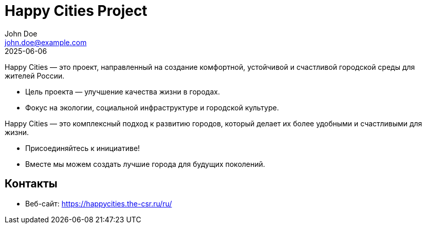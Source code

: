 = Happy Cities Project
John Doe <john.doe@example.com>
2025-06-06
:revealjs_theme: solarized
:revealjs_transition: fade
:revealjs_slideNumber: true
:revealjs_center: true

Happy Cities — это проект, направленный на создание комфортной, устойчивой и счастливой городской среды для жителей России.

* Цель проекта — улучшение качества жизни в городах.
* Фокус на экологии, социальной инфраструктуре и городской культуре.

Happy Cities — это комплексный подход к развитию городов, который делает их более удобными и счастливыми для жизни.

* Присоединяйтесь к инициативе!
* Вместе мы можем создать лучшие города для будущих поколений.

== Контакты

* Веб-сайт: https://happycities.the-csr.ru/ru/


